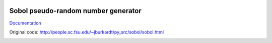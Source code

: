 .. image:: https://travis-ci.org/khrapovs/sobol.svg
    :target: https://travis-ci.org/khrapovs/sobol
    
.. image:: https://readthedocs.org/projects/sobol/badge/?version=latest
	:target: https://readthedocs.org/projects/sobol/?badge=latest
	:alt: Documentation Status

Sobol pseudo-random number generator
====================================

`Documentation <http://sobol.readthedocs.org/en/latest/>`_

Original code: http://people.sc.fsu.edu/~jburkardt/py_src/sobol/sobol.html

.. image:: docs/source/_static/uniforms.png